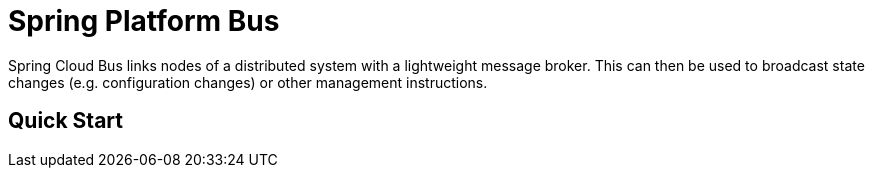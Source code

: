 = Spring Platform Bus

Spring Cloud Bus links nodes of a distributed system with a lightweight message broker. This can then be used to broadcast state changes (e.g. configuration changes) or other management instructions.

== Quick Start
